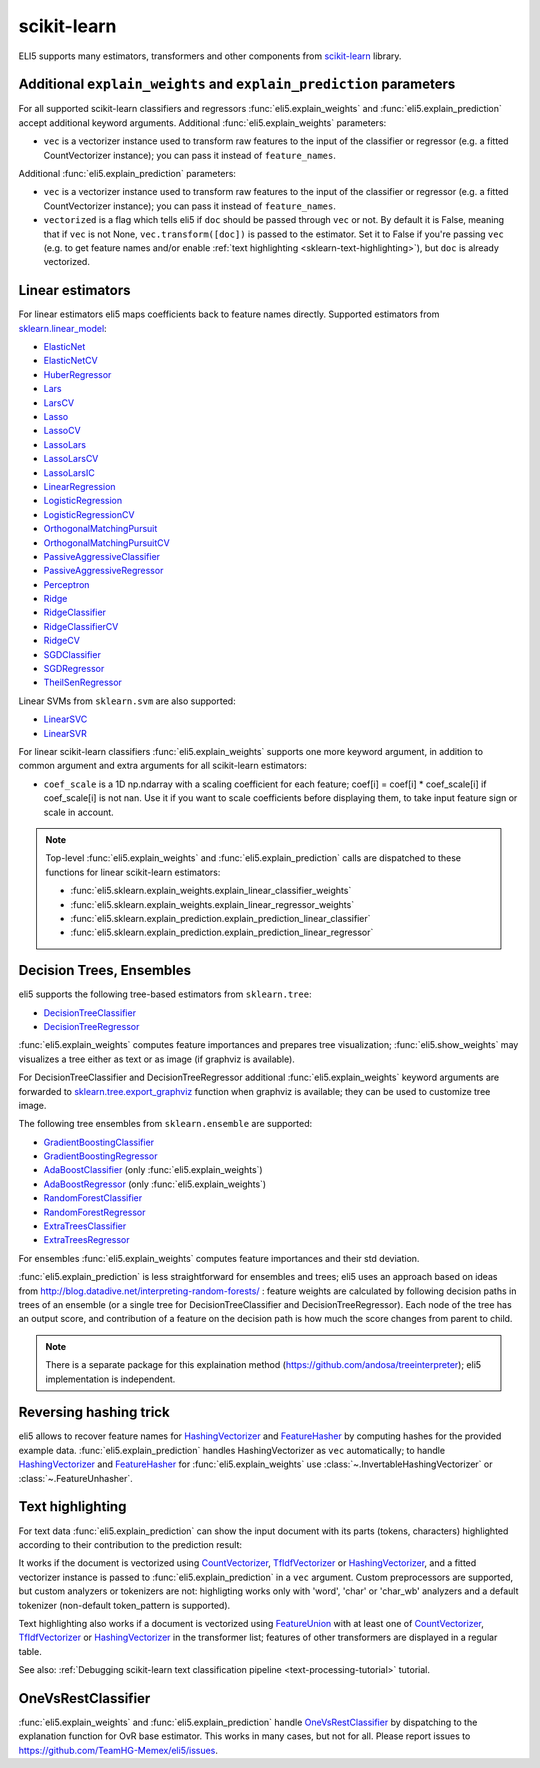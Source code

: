 scikit-learn
============

ELI5 supports many estimators, transformers and other components
from scikit-learn_ library.

.. _scikit-learn: https://github.com/scikit-learn/scikit-learn

Additional ``explain_weights`` and ``explain_prediction`` parameters
--------------------------------------------------------------------

For all supported scikit-learn classifiers and regressors
:func:`eli5.explain_weights` and :func:`eli5.explain_prediction` accept
additional keyword arguments. Additional :func:`eli5.explain_weights`
parameters:

* ``vec`` is a vectorizer instance used to transform
  raw features to the input of the classifier or regressor
  (e.g. a fitted CountVectorizer instance); you can pass it
  instead of ``feature_names``.

Additional :func:`eli5.explain_prediction` parameters:

* ``vec`` is a vectorizer instance used to transform
  raw features to the input of the classifier or regressor
  (e.g. a fitted CountVectorizer instance); you can pass it
  instead of ``feature_names``.

* ``vectorized`` is a flag which tells eli5 if ``doc`` should be
  passed through ``vec`` or not. By default it is False, meaning that
  if ``vec`` is not None, ``vec.transform([doc])`` is passed to the
  estimator. Set it to False if you're passing ``vec`` (e.g. to get feature
  names and/or enable :ref:`text highlighting <sklearn-text-highlighting>`),
  but ``doc`` is already vectorized.

Linear estimators
-----------------

For linear estimators eli5 maps coefficients back to feature names directly.
Supported estimators from `sklearn.linear_model`_:

* ElasticNet_
* ElasticNetCV_
* HuberRegressor_
* Lars_
* LarsCV_
* Lasso_
* LassoCV_
* LassoLars_
* LassoLarsCV_
* LassoLarsIC_
* LinearRegression_
* LogisticRegression_
* LogisticRegressionCV_
* OrthogonalMatchingPursuit_
* OrthogonalMatchingPursuitCV_
* PassiveAggressiveClassifier_
* PassiveAggressiveRegressor_
* Perceptron_
* Ridge_
* RidgeClassifier_
* RidgeClassifierCV_
* RidgeCV_
* SGDClassifier_
* SGDRegressor_
* TheilSenRegressor_

Linear SVMs from ``sklearn.svm`` are also supported:

* LinearSVC_
* LinearSVR_

For linear scikit-learn classifiers :func:`eli5.explain_weights` supports
one more keyword argument, in addition to common argument and extra arguments
for all scikit-learn estimators:

* ``coef_scale`` is a 1D np.ndarray with a scaling coefficient
  for each feature; coef[i] = coef[i] * coef_scale[i] if
  coef_scale[i] is not nan. Use it if you want to scale coefficients
  before displaying them, to take input feature sign or scale in account.

.. note::
    Top-level :func:`eli5.explain_weights` and :func:`eli5.explain_prediction`
    calls are dispatched to these functions for linear scikit-learn estimators:

    * :func:`eli5.sklearn.explain_weights.explain_linear_classifier_weights`
    * :func:`eli5.sklearn.explain_weights.explain_linear_regressor_weights`
    * :func:`eli5.sklearn.explain_prediction.explain_prediction_linear_classifier`
    * :func:`eli5.sklearn.explain_prediction.explain_prediction_linear_regressor`

.. _sklearn.linear_model: http://scikit-learn.org/stable/modules/classes.html#module-sklearn.linear_model
.. _ElasticNet: http://scikit-learn.org/stable/modules/generated/sklearn.linear_model.ElasticNet.html#sklearn.linear_model.ElasticNet
.. _ElasticNetCV: http://scikit-learn.org/stable/modules/generated/sklearn.linear_model.ElasticNetCV.html#sklearn.linear_model.ElasticNetCV
.. _HuberRegressor: http://scikit-learn.org/stable/modules/generated/sklearn.linear_model.HuberRegressor.html#sklearn.linear_model.HuberRegressor
.. _Lars: http://scikit-learn.org/stable/modules/generated/sklearn.linear_model.Lars.html#sklearn.linear_model.Lars
.. _LarsCV: http://scikit-learn.org/stable/modules/generated/sklearn.linear_model.LarsCV.html#sklearn.linear_model.LarsCV
.. _Lasso: http://scikit-learn.org/stable/modules/generated/sklearn.linear_model.Lasso.html#sklearn.linear_model.Lasso
.. _LassoCV: http://scikit-learn.org/stable/modules/generated/sklearn.linear_model.LassoCV.html#sklearn.linear_model.LassoCV
.. _LassoLars: http://scikit-learn.org/stable/modules/generated/sklearn.linear_model.LassoLars.html#sklearn.linear_model.LassoLars
.. _LassoLarsCV: http://scikit-learn.org/stable/modules/generated/sklearn.linear_model.LassoLarsCV.html#sklearn.linear_model.LassoLarsCV
.. _LassoLarsIC: http://scikit-learn.org/stable/modules/generated/sklearn.linear_model.LassoLarsIC.html#sklearn.linear_model.LassoLarsIC
.. _LinearRegression: http://scikit-learn.org/stable/modules/generated/sklearn.linear_model.LinearRegression.html#sklearn.linear_model.LinearRegression
.. _LogisticRegression: http://scikit-learn.org/stable/modules/generated/sklearn.linear_model.LogisticRegression.html#sklearn.linear_model.LogisticRegression
.. _LogisticRegressionCV: http://scikit-learn.org/stable/modules/generated/sklearn.linear_model.LogisticRegressionCV.html#sklearn.linear_model.LogisticRegressionCV
.. _OrthogonalMatchingPursuit: http://scikit-learn.org/stable/modules/generated/sklearn.linear_model.OrthogonalMatchingPursuit.html#sklearn.linear_model.OrthogonalMatchingPursuit
.. _OrthogonalMatchingPursuitCV: http://scikit-learn.org/stable/modules/generated/sklearn.linear_model.OrthogonalMatchingPursuitCV.html#sklearn.linear_model.OrthogonalMatchingPursuitCV
.. _PassiveAggressiveClassifier: http://scikit-learn.org/stable/modules/generated/sklearn.linear_model.PassiveAggressiveClassifier.html#sklearn.linear_model.PassiveAggressiveClassifier
.. _PassiveAggressiveRegressor: http://scikit-learn.org/stable/modules/generated/sklearn.linear_model.PassiveAggressiveRegressor.html#sklearn.linear_model.PassiveAggressiveRegressor
.. _Perceptron: http://scikit-learn.org/stable/modules/generated/sklearn.linear_model.Perceptron.html#sklearn.linear_model.Perceptron
.. _Ridge: http://scikit-learn.org/stable/modules/generated/sklearn.linear_model.Ridge.html#sklearn.linear_model.Ridge
.. _RidgeClassifier: http://scikit-learn.org/stable/modules/generated/sklearn.linear_model.RidgeClassifier.html#sklearn.linear_model.RidgeClassifier
.. _RidgeClassifierCV: http://scikit-learn.org/stable/modules/generated/sklearn.linear_model.RidgeClassifierCV.html#sklearn.linear_model.RidgeClassifierCV
.. _RidgeCV: http://scikit-learn.org/stable/modules/generated/sklearn.linear_model.RidgeCV.html#sklearn.linear_model.RidgeCV
.. _SGDClassifier: http://scikit-learn.org/stable/modules/generated/sklearn.linear_model.SGDClassifier.html#sklearn.linear_model.SGDClassifier
.. _SGDRegressor: http://scikit-learn.org/stable/modules/generated/sklearn.linear_model.SGDRegressor.html#sklearn.linear_model.SGDRegressor
.. _TheilSenRegressor: http://scikit-learn.org/stable/modules/generated/sklearn.linear_model.TheilSenRegressor.html#sklearn.linear_model.TheilSenRegressor
.. _LinearSVC: http://scikit-learn.org/stable/modules/generated/sklearn.svm.LinearSVC.html#sklearn.svm.LinearSVC
.. _LinearSVR: http://scikit-learn.org/stable/modules/generated/sklearn.svm.LinearSVR.html#sklearn.svm.LinearSVR


Decision Trees, Ensembles
-------------------------

eli5 supports the following tree-based estimators from ``sklearn.tree``:

* DecisionTreeClassifier_
* DecisionTreeRegressor_

:func:`eli5.explain_weights` computes feature importances and prepares
tree visualization; :func:`eli5.show_weights` may visualizes a tree
either as text or as image (if graphviz is available).

For DecisionTreeClassifier and DecisionTreeRegressor
additional :func:`eli5.explain_weights` keyword arguments
are forwarded to `sklearn.tree.export_graphviz`_ function when graphviz
is available; they can be used to customize tree image.

.. _sklearn.tree.export_graphviz: http://scikit-learn.org/stable/modules/generated/sklearn.tree.export_graphviz.html

The following tree ensembles from ``sklearn.ensemble`` are supported:

* GradientBoostingClassifier_
* GradientBoostingRegressor_
* AdaBoostClassifier_ (only :func:`eli5.explain_weights`)
* AdaBoostRegressor_ (only :func:`eli5.explain_weights`)
* RandomForestClassifier_
* RandomForestRegressor_
* ExtraTreesClassifier_
* ExtraTreesRegressor_

For ensembles :func:`eli5.explain_weights` computes feature importances
and their std deviation.

:func:`eli5.explain_prediction` is less straightforward for ensembles and
trees; eli5 uses an approach based on ideas from
http://blog.datadive.net/interpreting-random-forests/ :
feature weights are calculated by following decision paths in trees
of an ensemble (or a single tree for DecisionTreeClassifier and
DecisionTreeRegressor). Each node of the tree has an output score, and
contribution of a feature on the decision path is how much the score changes
from parent to child.

.. note::
    There is a separate package for this explaination method
    (https://github.com/andosa/treeinterpreter); eli5 implementation
    is independent.

.. _DecisionTreeClassifier: http://scikit-learn.org/stable/modules/generated/sklearn.tree.DecisionTreeClassifier.html#sklearn.tree.DecisionTreeClassifier
.. _DecisionTreeRegressor: http://scikit-learn.org/stable/modules/generated/sklearn.tree.DecisionTreeRegressor.html#sklearn.tree.DecisionTreeRegressor
.. _GradientBoostingClassifier: http://scikit-learn.org/stable/modules/generated/sklearn.ensemble.GradientBoostingClassifier.html#sklearn.ensemble.GradientBoostingClassifier
.. _GradientBoostingRegressor: http://scikit-learn.org/stable/modules/generated/sklearn.ensemble.GradientBoostingRegressor.html#sklearn.ensemble.GradientBoostingRegressor
.. _AdaBoostClassifier: http://scikit-learn.org/stable/modules/generated/sklearn.ensemble.AdaBoostClassifier.html#sklearn.ensemble.AdaBoostClassifier
.. _AdaBoostRegressor: http://scikit-learn.org/stable/modules/generated/sklearn.ensemble.AdaBoostRegressor.html#sklearn.ensemble.AdaBoostRegressor
.. _RandomForestClassifier: http://scikit-learn.org/stable/modules/generated/sklearn.ensemble.RandomForestClassifier.html#sklearn.ensemble.RandomForestClassifier
.. _RandomForestRegressor: http://scikit-learn.org/stable/modules/generated/sklearn.ensemble.RandomForestRegressor.html#sklearn.ensemble.RandomForestRegressor
.. _ExtraTreesClassifier: http://scikit-learn.org/stable/modules/generated/sklearn.ensemble.ExtraTreesClassifier.html#sklearn.ensemble.ExtraTreesClassifier
.. _ExtraTreesRegressor: http://scikit-learn.org/stable/modules/generated/sklearn.ensemble.ExtraTreesRegressor.html#sklearn.ensemble.ExtraTreesRegressor

Reversing hashing trick
-----------------------

eli5 allows to recover feature names for HashingVectorizer_ and FeatureHasher_
by computing hashes for the provided example data.
:func:`eli5.explain_prediction` handles HashingVectorizer as ``vec``
automatically; to handle HashingVectorizer_ and FeatureHasher_ for
:func:`eli5.explain_weights` use
:class:`~.InvertableHashingVectorizer` or
:class:`~.FeatureUnhasher`.

.. _FeatureHasher: http://scikit-learn.org/stable/modules/generated/sklearn.feature_extraction.FeatureHasher.html#sklearn.feature_extraction.FeatureHasher

.. _sklearn-text-highlighting:

Text highlighting
-----------------

For text data :func:`eli5.explain_prediction` can show the input document
with its parts (tokens, characters) highlighted according to their
contribution to the prediction result:

.. image:: ../static/word-highlight.png

It works if the document is vectorized using
CountVectorizer_, TfIdfVectorizer_ or HashingVectorizer_, and a fitted
vectorizer instance is passed to :func:`eli5.explain_prediction`
in a ``vec`` argument. Custom preprocessors are supported, but custom
analyzers or tokenizers are not: highligting works only with 'word', 'char'
or 'char_wb' analyzers and a default tokenizer (non-default token_pattern
is supported).

Text highlighting also works if a document is vectorized using FeatureUnion_
with at least one of CountVectorizer_, TfIdfVectorizer_ or HashingVectorizer_
in the transformer list; features of other transformers are displayed in
a regular table.

See also: :ref:`Debugging scikit-learn text classification pipeline <text-processing-tutorial>`
tutorial.

.. _CountVectorizer: http://scikit-learn.org/stable/modules/generated/sklearn.feature_extraction.text.CountVectorizer.html#sklearn.feature_extraction.text.CountVectorizer
.. _TfIdfVectorizer: http://scikit-learn.org/stable/modules/generated/sklearn.feature_extraction.text.TfidfVectorizer.html#sklearn.feature_extraction.text.TfidfVectorizer
.. _HashingVectorizer: http://scikit-learn.org/stable/modules/generated/sklearn.feature_extraction.text.HashingVectorizer.html#sklearn.feature_extraction.text.HashingVectorizer
.. _FeatureUnion: http://scikit-learn.org/stable/modules/generated/sklearn.pipeline.FeatureUnion.html#sklearn.pipeline.FeatureUnion

OneVsRestClassifier
-------------------

:func:`eli5.explain_weights` and :func:`eli5.explain_prediction` handle
OneVsRestClassifier_ by dispatching to the explanation function for
OvR base estimator. This works in many cases, but not for all. Please report
issues to https://github.com/TeamHG-Memex/eli5/issues.

.. _OneVsRestClassifier: http://scikit-learn.org/stable/modules/generated/sklearn.multiclass.OneVsRestClassifier.html
